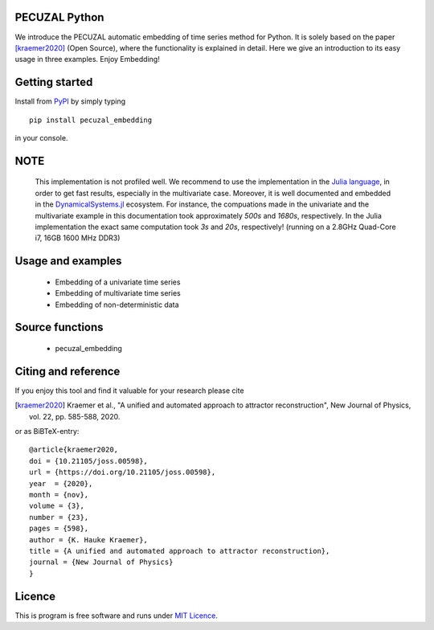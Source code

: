 PECUZAL Python
==============

We introduce the PECUZAL automatic embedding of time series method for Python. It is solely based
on the paper [kraemer2020]_ (Open Source), where the functionality is explained in detail. Here we
give an introduction to its easy usage in three examples. Enjoy Embedding! 


Getting started
===============

Install from `PyPI <https://pypi.org/>`_ by simply typing

::

   pip install pecuzal_embedding

in your console.

NOTE
====

   This implementation is not profiled well. We recommend to use the implementation
   in the `Julia language <https://juliadynamics.github.io/DynamicalSystems.jl/dev/>`_,
   in order to get fast results, especially in the multivariate case. Moreover,
   it is well documented and embedded in the 
   `DynamicalSystems.jl <https://juliadynamics.github.io/DynamicalSystems.jl/dev/>`_ ecosystem.
   For instance, the compuations made in the univariate and the multivariate example
   in this documentation took approximately `500s` and `1680s`, respectively. In the Julia implementation
   the exact same computation took `3s` and `20s`, respectively! (running on a 2.8GHz Quad-Core i7,  16GB 1600 MHz DDR3)


Usage and examples
==================

   * Embedding of a univariate time series
   * Embedding of multivariate time series
   * Embedding of non-deterministic data


Source functions
================

   * pecuzal_embedding


Citing and reference
====================
If you enjoy this tool and find it valuable for your research please cite

.. [kraemer2020] Kraemer et al., "A unified and automated approach to attractor reconstruction", New Journal of Physics, vol. 22, pp. 585-588, 2020.

or as BiBTeX-entry:

::

  @article{kraemer2020,
  doi = {10.21105/joss.00598},
  url = {https://doi.org/10.21105/joss.00598},
  year  = {2020},
  month = {nov},
  volume = {3},
  number = {23},
  pages = {598},
  author = {K. Hauke Kraemer},
  title = {A unified and automated approach to attractor reconstruction},
  journal = {New Journal of Physics}
  }


Licence
=======
This is program is free software and runs under `MIT Licence <https://opensource.org/licenses/MIT>`_.